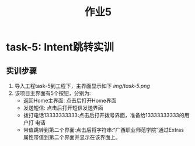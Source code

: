 #+LATEX_CLASS: org-article
#+STARTUP: showall
#+title: 作业5
* task-5: Intent跳转实训
** 实训步骤
1. 导入工程task-5到工程下，主界面显示如下
   [[img/task-5.png]]
2. 该项目主界面有5个按钮，分别为:
   + 返回Home主界面: 点击后打开Home界面
   + 发送短信: 点击后打开短信发送界面
   + 拨打电话13333333333:点击后打开拨号界面，准备给13333333333的用户打
     电话
   + 带值跳转到第二个界面:点击后将字符串:“广西职业师范学院”通过Extras
     属性带值到第二个界面并显示在该界面上。
   